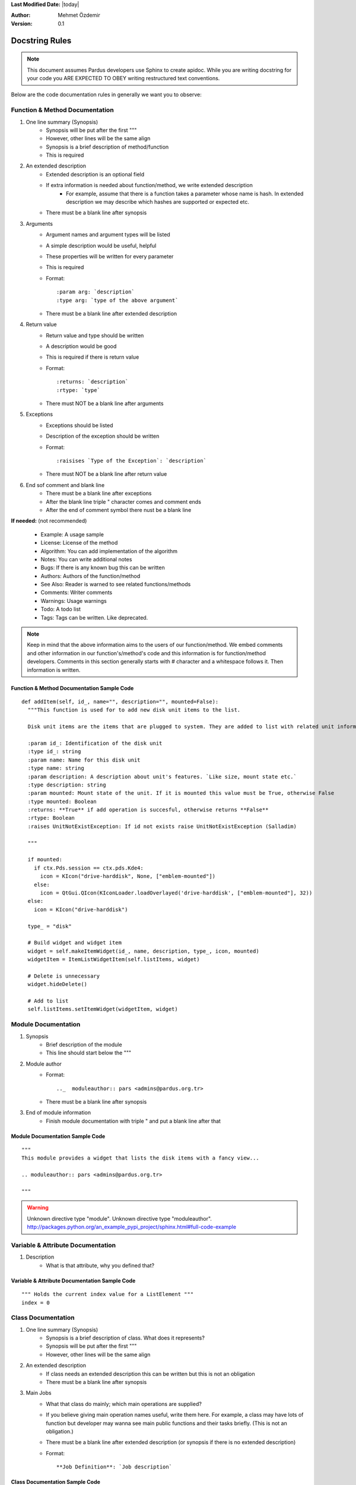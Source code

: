 .. _docstring-rules:

**Last Modified Date:** |today|

:Author: Mehmet Özdemir

:Version: 0.1


Docstring Rules
===============


.. note::

   This document assumes Pardus developers use Sphinx to create apidoc. While you are writing docstring for your code you ARE EXPECTED TO OBEY writing restructured text conventions.


.. image:: whole_view.png


Below are the code documentation rules in generally we want you to observe:


Function & Method Documentation
-------------------------------

#. One line summary (Synopsis)
    * Synopsis will be put after the first """
    * However, other lines will be the same align
    * Synopsis is a brief description of method/function
    * This is required
#. An extended description
    * Extended description is an optional field
    * If extra information is needed about function/method, we write extended description
        - For example, assume that there is a function takes a parameter whose name is hash. In extended description we may describe which hashes are supported or expected etc.
    * There must be a blank line after synopsis
#. Arguments
    * Argument names and argument types will be listed
    * A simple description would be useful, helpful
    * These properties will be written for every parameter
    * This is required
    * Format::

         :param arg: `description`
         :type arg: `type of the above argument`
    * There must be a blank line after extended description
#. Return value
    * Return value and type should be written
    * A description would be good
    * This is required if there is return value
    * Format::

         :returns: `description`
         :rtype: `type`
    * There must NOT be a blank line after arguments
#. Exceptions
    * Exceptions should be listed
    * Description of the exception should be written
    * Format::

         :raisises `Type of the Exception`: `description`
    * There must NOT be a blank line after return value
#. End sof comment and blank line
    * There must be a blank line after exceptions
    * After the blank line triple " character comes and comment ends
    * After the end of comment symbol there nust be a blank line

**If needed:** (not recommended)

  * Example: A usage sample
  * License: License of the method
  * Algorithm: You can add implementation of the algorithm
  * Notes: You can write additional notes
  * Bugs: If there is any known bug this can be written
  * Authors: Authors of the function/method
  * See Also: Reader is warned to see related functions/methods
  * Comments: Writer comments
  * Warnings: Usage warnings
  * Todo: A todo list
  * Tags: Tags can be written. Like deprecated.


.. note::

   Keep in mind that the above information aims to the users of our function/method. We embed comments and other information in our function's/method's code and this information is for function/method developers. Comments in this section generally starts with # character and a whitespace follows it. Then information is written.


Function & Method Documentation Sample Code
~~~~~~~~~~~~~~~~~~~~~~~~~~~~~~~~~~~~~~~~~~~

::

  def addItem(self, id_, name="", description="", mounted=False):
    """This function is used for to add new disk unit items to the list.

    Disk unit items are the items that are plugged to system. They are added to list with related unit information.

    :param id_: Identification of the disk unit
    :type id_: string
    :param name: Name for this disk unit
    :type name: string
    :param description: A description about unit's features. `Like size, mount state etc.`
    :type description: string
    :param mounted: Mount state of the unit. If it is mounted this value must be True, otherwise False
    :type mounted: Boolean
    :returns: **True** if add operation is succesful, otherwise returns **False**
    :rtype: Boolean
    :raises UnitNotExistException: If id not exists raise UnitNotExistException (Salladim)

    """

    if mounted:
      if ctx.Pds.session == ctx.pds.Kde4:
        icon = KIcon("drive-harddisk", None, ["emblem-mounted"])
      else:
        icon = QtGui.QIcon(KIconLoader.loadOverlayed('drive-harddisk', ["emblem-mounted"], 32))
    else:
      icon = KIcon("drive-harddisk")

    type_ = "disk"

    # Build widget and widget item
    widget = self.makeItemWidget(id_, name, description, type_, icon, mounted)
    widgetItem = ItemListWidgetItem(self.listItems, widget)

    # Delete is unnecessary
    widget.hideDelete()

    # Add to list
    self.listItems.setItemWidget(widgetItem, widget)


.. image:: method_sample.png



Module Documentation
--------------------

#. Synopsis
    * Brief description of the module
    * This line should start below the """
#. Module author
    * Format::

         .._  moduleauthor:: pars <admins@pardus.org.tr>
    * There must be a blank line after synopsis
#. End of module information
    * Finish module documentation with triple " and put a blank line after that


Module Documentation Sample Code
~~~~~~~~~~~~~~~~~~~~~~~~~~~~~~~~

::

  """
  This module provides a widget that lists the disk items with a fancy view...

  .. moduleauthor:: pars <admins@pardus.org.tr>

  """

.. warning::

   Unknown directive type "module".
   Unknown directive type "moduleauthor".
   http://packages.python.org/an_example_pypi_project/sphinx.html#full-code-example


Variable & Attribute Documentation
----------------------------------

#. Description
    * What is that attribute, why you defined that?


Variable & Attribute Documentation Sample Code
~~~~~~~~~~~~~~~~~~~~~~~~~~~~~~~~~~~~~~~~~~~~~~

::

  """ Holds the current index value for a ListElement """
  index = 0


Class Documentation
-------------------

#. One line summary (Synopsis)
    * Synopsis is a brief description of class. What does it represents?
    * Synopsis will be put after the first """
    * However, other lines will be the same align
#. An extended description
    * If class needs an extended description this can be written but this is not an obligation
    * There must be a blank line after synopsis
#. Main Jobs
    * What that class do mainly; which main operations are supplied?
    * If you believe giving main operation names useful, write them here. For example, a class may have lots of function but developer may wanna see main public functions and their tasks briefly. (This is not an obligation.)
    * There must be a blank line after extended description (or synopsis if there is no extended description)
    * Format::

         **Job Definition**: `Job description`


Class Documentation Sample Code
~~~~~~~~~~~~~~~~~~~~~~~~~~~~~~~

::

    class EntryView(QScrollView):
        """Holds the rule entries and shows them like a list view

        This class is a simple listview implementation. It behaves like a 
        listview when entries are added, deleted or selected. The main
        difference from a listview is this class stores custom widget
        elements instead of listviewitems.

        ** Item Addition**: add a new item to view
        ** Item Deletion**: delete an existing item from view
        ** Handling Item Events**: handle item events

        """

.. note::

  * One line summary (synopsis) property was removed because a good function name should already do this job (Gökmen Göksel)
  * Examples are removed because we dont think to use doctest and importng examples to apidoc from external sources make our code more readable (Bahadır Kandemir)
    - We will use unit testing so doctest examples make our code dirty. However, code samples will be in apidoc because it is so important.
  * We should avoid unnecessary descriptions when writing explanations in code. Sphinx supplies us to extend our documentation, it combines docstring and external documents

